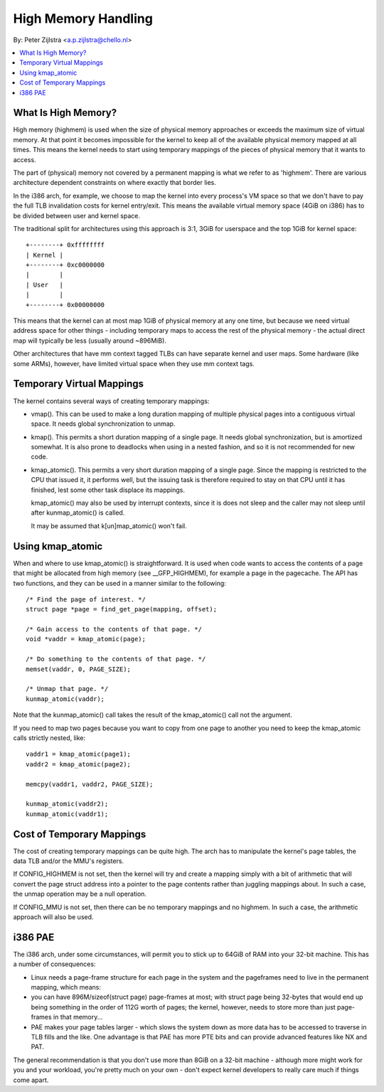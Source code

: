 .. _highmem:

====================
High Memory Handling
====================

By: Peter Zijlstra <a.p.zijlstra@chello.nl>

.. contents:: :local:

What Is High Memory?
====================

High memory (highmem) is used when the size of physical memory approaches or
exceeds the maximum size of virtual memory.  At that point it becomes
impossible for the kernel to keep all of the available physical memory mapped
at all times.  This means the kernel needs to start using temporary mappings of
the pieces of physical memory that it wants to access.

The part of (physical) memory not covered by a permanent mapping is what we
refer to as 'highmem'.  There are various architecture dependent constraints on
where exactly that border lies.

In the i386 arch, for example, we choose to map the kernel into every process's
VM space so that we don't have to pay the full TLB invalidation costs for
kernel entry/exit.  This means the available virtual memory space (4GiB on
i386) has to be divided between user and kernel space.

The traditional split for architectures using this approach is 3:1, 3GiB for
userspace and the top 1GiB for kernel space::

		+--------+ 0xffffffff
		| Kernel |
		+--------+ 0xc0000000
		|        |
		| User   |
		|        |
		+--------+ 0x00000000

This means that the kernel can at most map 1GiB of physical memory at any one
time, but because we need virtual address space for other things - including
temporary maps to access the rest of the physical memory - the actual direct
map will typically be less (usually around ~896MiB).

Other architectures that have mm context tagged TLBs can have separate kernel
and user maps.  Some hardware (like some ARMs), however, have limited virtual
space when they use mm context tags.


Temporary Virtual Mappings
==========================

The kernel contains several ways of creating temporary mappings:

* vmap().  This can be used to make a long duration mapping of multiple
  physical pages into a contiguous virtual space.  It needs global
  synchronization to unmap.

* kmap().  This permits a short duration mapping of a single page.  It needs
  global synchronization, but is amortized somewhat.  It is also prone to
  deadlocks when using in a nested fashion, and so it is not recommended for
  new code.

* kmap_atomic().  This permits a very short duration mapping of a single
  page.  Since the mapping is restricted to the CPU that issued it, it
  performs well, but the issuing task is therefore required to stay on that
  CPU until it has finished, lest some other task displace its mappings.

  kmap_atomic() may also be used by interrupt contexts, since it is does not
  sleep and the caller may not sleep until after kunmap_atomic() is called.

  It may be assumed that k[un]map_atomic() won't fail.


Using kmap_atomic
=================

When and where to use kmap_atomic() is straightforward.  It is used when code
wants to access the contents of a page that might be allocated from high memory
(see __GFP_HIGHMEM), for example a page in the pagecache.  The API has two
functions, and they can be used in a manner similar to the following::

	/* Find the page of interest. */
	struct page *page = find_get_page(mapping, offset);

	/* Gain access to the contents of that page. */
	void *vaddr = kmap_atomic(page);

	/* Do something to the contents of that page. */
	memset(vaddr, 0, PAGE_SIZE);

	/* Unmap that page. */
	kunmap_atomic(vaddr);

Note that the kunmap_atomic() call takes the result of the kmap_atomic() call
not the argument.

If you need to map two pages because you want to copy from one page to
another you need to keep the kmap_atomic calls strictly nested, like::

	vaddr1 = kmap_atomic(page1);
	vaddr2 = kmap_atomic(page2);

	memcpy(vaddr1, vaddr2, PAGE_SIZE);

	kunmap_atomic(vaddr2);
	kunmap_atomic(vaddr1);


Cost of Temporary Mappings
==========================

The cost of creating temporary mappings can be quite high.  The arch has to
manipulate the kernel's page tables, the data TLB and/or the MMU's registers.

If CONFIG_HIGHMEM is not set, then the kernel will try and create a mapping
simply with a bit of arithmetic that will convert the page struct address into
a pointer to the page contents rather than juggling mappings about.  In such a
case, the unmap operation may be a null operation.

If CONFIG_MMU is not set, then there can be no temporary mappings and no
highmem.  In such a case, the arithmetic approach will also be used.


i386 PAE
========

The i386 arch, under some circumstances, will permit you to stick up to 64GiB
of RAM into your 32-bit machine.  This has a number of consequences:

* Linux needs a page-frame structure for each page in the system and the
  pageframes need to live in the permanent mapping, which means:

* you can have 896M/sizeof(struct page) page-frames at most; with struct
  page being 32-bytes that would end up being something in the order of 112G
  worth of pages; the kernel, however, needs to store more than just
  page-frames in that memory...

* PAE makes your page tables larger - which slows the system down as more
  data has to be accessed to traverse in TLB fills and the like.  One
  advantage is that PAE has more PTE bits and can provide advanced features
  like NX and PAT.

The general recommendation is that you don't use more than 8GiB on a 32-bit
machine - although more might work for you and your workload, you're pretty
much on your own - don't expect kernel developers to really care much if things
come apart.
